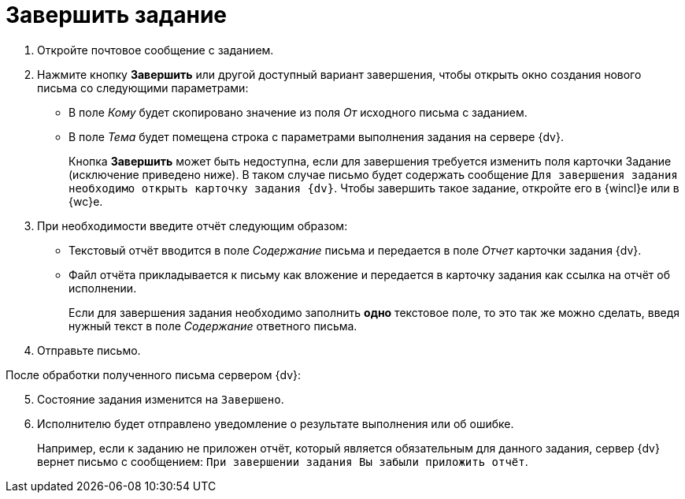 = Завершить задание

. Откройте почтовое сообщение с заданием.
. Нажмите кнопку *Завершить* или другой доступный вариант завершения, чтобы открыть окно создания нового письма со следующими параметрами:
+
* В поле _Кому_ будет скопировано значение из поля _От_ исходного письма с заданием.
* В поле _Тема_ будет помещена строка с параметрами выполнения задания на сервере {dv}.
+
Кнопка *Завершить* может быть недоступна, если для завершения требуется изменить поля карточки Задание (исключение приведено ниже). В таком случае письмо будет содержать сообщение `Для завершения задания необходимо открыть карточку задания {dv}`. Чтобы завершить такое задание, откройте его в {wincl}е или в {wc}е.
+
. При необходимости введите отчёт следующим образом:
+
* Текстовый отчёт вводится в поле _Содержание_ письма и передается в поле _Отчет_ карточки задания {dv}.
* Файл отчёта прикладывается к письму как вложение и передается в карточку задания как ссылка на отчёт об исполнении.
+
Если для завершения задания необходимо заполнить *одно* текстовое поле, то это так же можно сделать, введя нужный текст в поле _Содержание_ ответного письма.
+
. Отправьте письмо.

[start=5]
.После обработки полученного письма сервером {dv}:
. Состояние задания изменится на `Завершено`.
. Исполнителю будет отправлено уведомление о результате выполнения или об ошибке.
+
Например, если к заданию не приложен отчёт, который является обязательным для данного задания, сервер {dv} вернет письмо с сообщением: `При завершении задания Вы забыли приложить отчёт`.
